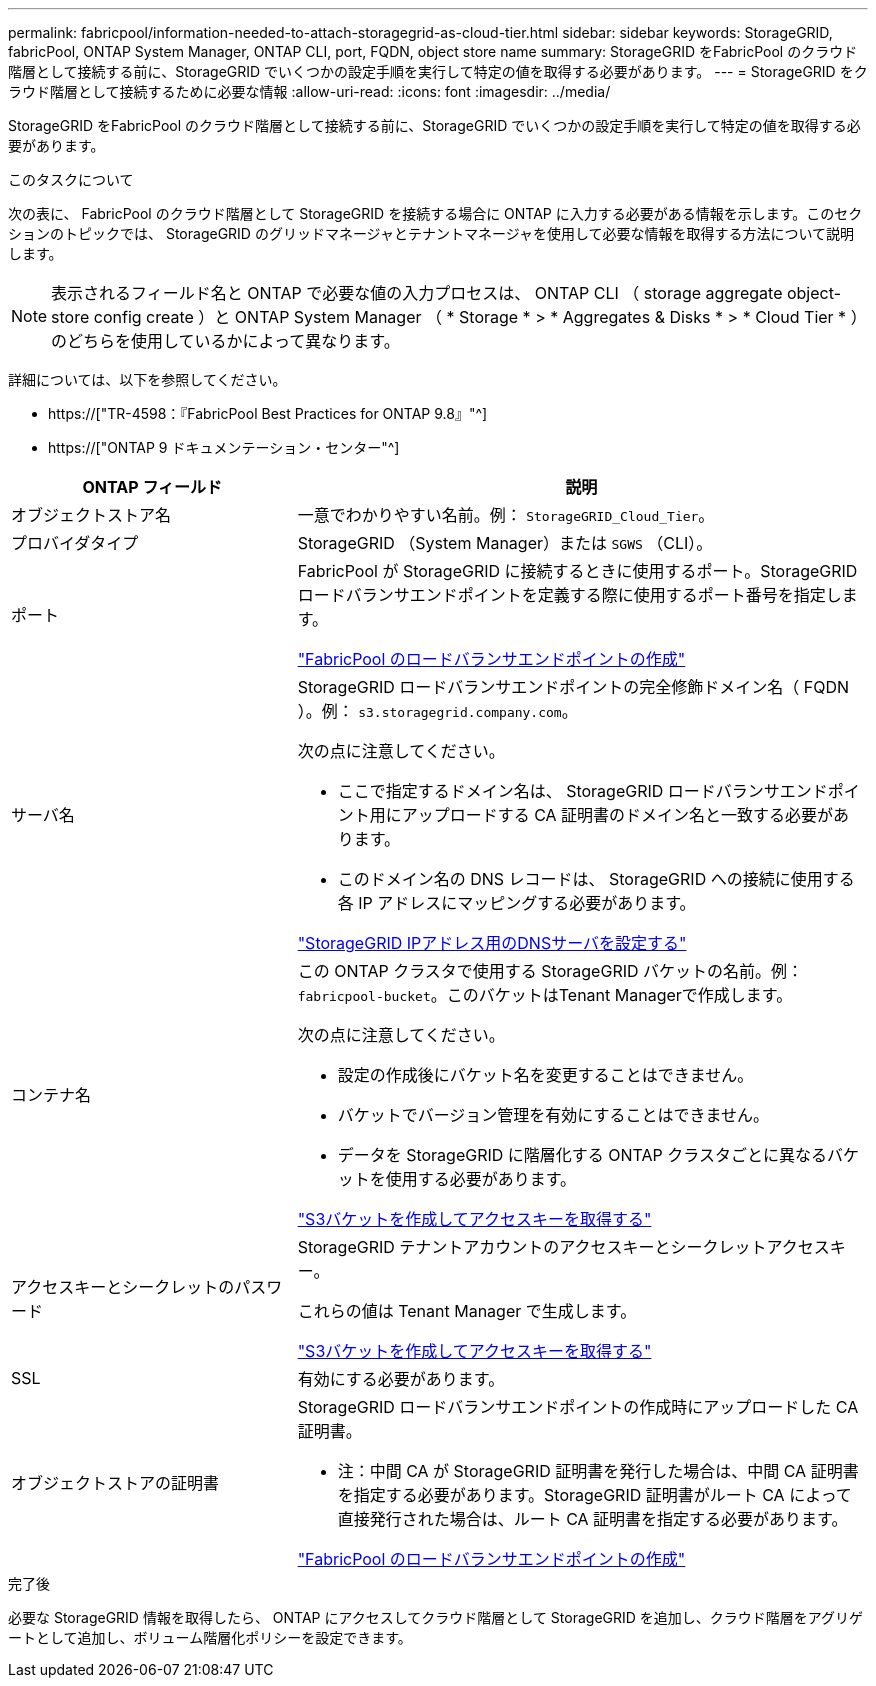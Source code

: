 ---
permalink: fabricpool/information-needed-to-attach-storagegrid-as-cloud-tier.html 
sidebar: sidebar 
keywords: StorageGRID, fabricPool, ONTAP System Manager, ONTAP CLI, port, FQDN, object store name 
summary: StorageGRID をFabricPool のクラウド階層として接続する前に、StorageGRID でいくつかの設定手順を実行して特定の値を取得する必要があります。 
---
= StorageGRID をクラウド階層として接続するために必要な情報
:allow-uri-read: 
:icons: font
:imagesdir: ../media/


[role="lead"]
StorageGRID をFabricPool のクラウド階層として接続する前に、StorageGRID でいくつかの設定手順を実行して特定の値を取得する必要があります。

.このタスクについて
次の表に、 FabricPool のクラウド階層として StorageGRID を接続する場合に ONTAP に入力する必要がある情報を示します。このセクションのトピックでは、 StorageGRID のグリッドマネージャとテナントマネージャを使用して必要な情報を取得する方法について説明します。


NOTE: 表示されるフィールド名と ONTAP で必要な値の入力プロセスは、 ONTAP CLI （ storage aggregate object-store config create ）と ONTAP System Manager （ * Storage * > * Aggregates & Disks * > * Cloud Tier * ）のどちらを使用しているかによって異なります。

詳細については、以下を参照してください。

* https://["TR-4598：『FabricPool Best Practices for ONTAP 9.8』"^]
* https://["ONTAP 9 ドキュメンテーション・センター"^]


[cols="1a,2a"]
|===
| ONTAP フィールド | 説明 


 a| 
オブジェクトストア名
 a| 
一意でわかりやすい名前。例： `StorageGRID_Cloud_Tier`。



 a| 
プロバイダタイプ
 a| 
StorageGRID （System Manager）または `SGWS` （CLI）。



 a| 
ポート
 a| 
FabricPool が StorageGRID に接続するときに使用するポート。StorageGRID ロードバランサエンドポイントを定義する際に使用するポート番号を指定します。

link:creating-load-balancer-endpoint-for-fabricpool.html["FabricPool のロードバランサエンドポイントの作成"]



 a| 
サーバ名
 a| 
StorageGRID ロードバランサエンドポイントの完全修飾ドメイン名（ FQDN ）。例： `s3.storagegrid.company.com`。

次の点に注意してください。

* ここで指定するドメイン名は、 StorageGRID ロードバランサエンドポイント用にアップロードする CA 証明書のドメイン名と一致する必要があります。
* このドメイン名の DNS レコードは、 StorageGRID への接続に使用する各 IP アドレスにマッピングする必要があります。


link:configuring-dns-for-storagegrid-ip-addresses.html["StorageGRID IPアドレス用のDNSサーバを設定する"]



 a| 
コンテナ名
 a| 
この ONTAP クラスタで使用する StorageGRID バケットの名前。例： `fabricpool-bucket`。このバケットはTenant Managerで作成します。

次の点に注意してください。

* 設定の作成後にバケット名を変更することはできません。
* バケットでバージョン管理を有効にすることはできません。
* データを StorageGRID に階層化する ONTAP クラスタごとに異なるバケットを使用する必要があります。


link:creating-s3-bucket-and-access-key.html["S3バケットを作成してアクセスキーを取得する"]



 a| 
アクセスキーとシークレットのパスワード
 a| 
StorageGRID テナントアカウントのアクセスキーとシークレットアクセスキー。

これらの値は Tenant Manager で生成します。

link:creating-s3-bucket-and-access-key.html["S3バケットを作成してアクセスキーを取得する"]



 a| 
SSL
 a| 
有効にする必要があります。



 a| 
オブジェクトストアの証明書
 a| 
StorageGRID ロードバランサエンドポイントの作成時にアップロードした CA 証明書。

* 注：中間 CA が StorageGRID 証明書を発行した場合は、中間 CA 証明書を指定する必要があります。StorageGRID 証明書がルート CA によって直接発行された場合は、ルート CA 証明書を指定する必要があります。

link:creating-load-balancer-endpoint-for-fabricpool.html["FabricPool のロードバランサエンドポイントの作成"]

|===
.完了後
必要な StorageGRID 情報を取得したら、 ONTAP にアクセスしてクラウド階層として StorageGRID を追加し、クラウド階層をアグリゲートとして追加し、ボリューム階層化ポリシーを設定できます。

